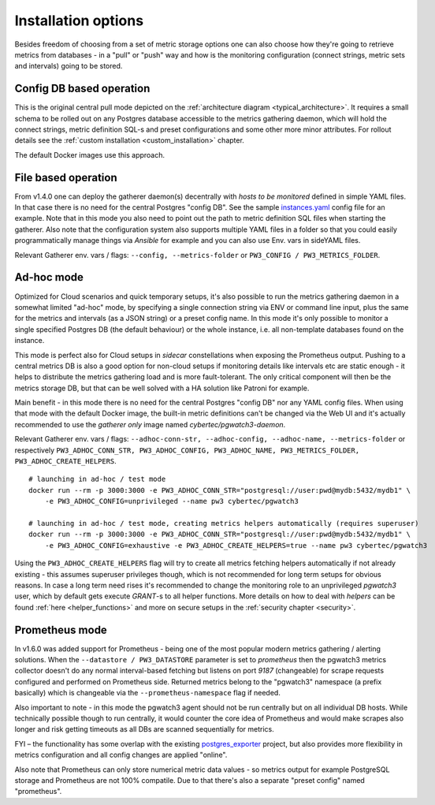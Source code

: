 Installation options
====================

Besides freedom of choosing from a set of metric storage options one can also choose how they're going to retrieve metrics from databases
- in a "pull" or "push" way and how is the monitoring configuration (connect strings, metric sets and intervals) going to be stored.

Config DB based operation
-------------------------

This is the original central pull mode depicted on the :ref:`architecture diagram <typical_architecture>`. It requires a
small schema to be rolled out on any Postgres database accessible to the metrics gathering daemon, which will hold the
connect strings, metric definition SQL-s and preset configurations and some other more minor attributes. For rollout details
see the :ref:`custom installation <custom_installation>` chapter.

The default Docker images use this approach.


File based operation
--------------------

From v1.4.0 one can deploy the gatherer daemon(s) decentrally with *hosts to be monitored* defined in simple YAML files.
In that case there is no need for the central Postgres "config DB". See the sample `instances.yaml <https://github.com/cybertec-postgresql/pgwatch3/blob/master/pgwatch3/config/instances.yaml>`_
config file for an example. Note that in this mode you also need to point out the path to metric definition SQL files
when starting the gatherer. Also note that the configuration system also supports multiple YAML files in a folder so that
you could easily programmatically manage things via *Ansible* for example and you can also use Env. vars in sideYAML files.

Relevant Gatherer env. vars / flags: ``--config, --metrics-folder`` or ``PW3_CONFIG / PW3_METRICS_FOLDER``.

.. _adhoc_mode:

Ad-hoc mode
-----------

Optimized for Cloud scenarios and quick temporary setups, it's also possible to run the metrics gathering daemon in a somewhat
limited "ad-hoc" mode, by specifying a single connection string via ENV or command line input, plus the same for the metrics
and intervals (as a JSON string) or a preset config name. In this mode it's only possible to monitor a single specified Postgres DB
(the default behaviour) or the whole instance, i.e. all non-template databases found on the instance.

This mode is perfect also for Cloud setups in *sidecar* constellations when exposing the Prometheus output. Pushing to a central
metrics DB is also a good option for non-cloud setups if monitoring details like intervals etc are static enough - it helps to distribute
the metrics gathering load and is more fault-tolerant. The only critical component will then be the metrics storage DB, but that
can be well solved with a HA solution like Patroni for example.

Main benefit - in this mode there is no need for the central Postgres "config DB" nor any YAML config files.
When using that mode with the default Docker image, the built-in metric definitions can't be changed via the Web UI and it's
actually recommended to use the *gatherer only* image named *cybertec/pgwatch3-daemon*.

Relevant Gatherer env. vars / flags: ``--adhoc-conn-str, --adhoc-config, --adhoc-name, --metrics-folder`` or respectively
``PW3_ADHOC_CONN_STR, PW3_ADHOC_CONFIG, PW3_ADHOC_NAME, PW3_METRICS_FOLDER, PW3_ADHOC_CREATE_HELPERS``.

::

    # launching in ad-hoc / test mode
    docker run --rm -p 3000:3000 -e PW3_ADHOC_CONN_STR="postgresql://user:pwd@mydb:5432/mydb1" \
        -e PW3_ADHOC_CONFIG=unprivileged --name pw3 cybertec/pgwatch3

    # launching in ad-hoc / test mode, creating metrics helpers automatically (requires superuser)
    docker run --rm -p 3000:3000 -e PW3_ADHOC_CONN_STR="postgresql://user:pwd@mydb:5432/mydb1" \
        -e PW3_ADHOC_CONFIG=exhaustive -e PW3_ADHOC_CREATE_HELPERS=true --name pw3 cybertec/pgwatch3

Using the ``PW3_ADHOC_CREATE_HELPERS`` flag will try to create all metrics fetching helpers automatically if not already
existing - this assumes superuser privileges though, which is not recommended for long term setups for obvious reasons.
In case a long term need rises it's recommended to change the monitoring role to an unprivileged *pgwatch3* user, which
by default gets execute *GRANT*-s to all helper functions. More details on how to deal with *helpers* can be found :ref:`here <helper_functions>`
and more on secure setups in the :ref:`security chapter <security>`.

Prometheus mode
---------------

In v1.6.0 was added support for Prometheus - being one of the most popular modern metrics gathering / alerting solutions.
When the ``--datastore / PW3_DATASTORE`` parameter is set to *prometheus* then the pgwatch3 metrics collector doesn't do any normal interval-based fetching but
listens on port *9187* (changeable) for scrape requests configured and performed on Prometheus side. Returned metrics belong
to the "pgwatch3" namespace (a prefix basically) which is changeable via the ``--prometheus-namespace`` flag if needed.

Also important to note - in this mode the pgwatch3 agent should not be run centrally but on all individual DB hosts. While
technically possible though to run centrally, it would counter the core idea of Prometheus and would make scrapes also longer
and risk getting timeouts as all DBs are scanned sequentially for metrics.

FYI – the functionality has some overlap with the existing `postgres_exporter <https://github.com/wrouesnel/postgres_exporter>`_
project, but also provides more flexibility in metrics configuration and all config changes are applied "online".

Also note that Prometheus can only store numerical metric data values - so metrics output for example PostgreSQL storage and Prometheus
are not 100% compatile. Due to that there's also a separate "preset config" named "prometheus".
